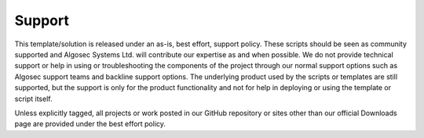 =======
Support
=======

This template/solution is released under an as-is, best effort, support policy. These scripts should be seen as
community supported and Algosec Systems Ltd. will contribute our expertise as and when possible. We do not provide
technical support or help in using or troubleshooting the components of the project through our normal support
options such as Algosec support teams and backline support options. The underlying product used by the scripts or
templates are still supported, but the support is only for the product functionality and not for help in deploying
or using the template or script itself.

Unless explicitly tagged, all projects or work posted in our GitHub repository or sites other than our official
Downloads page are provided under the best effort policy.
